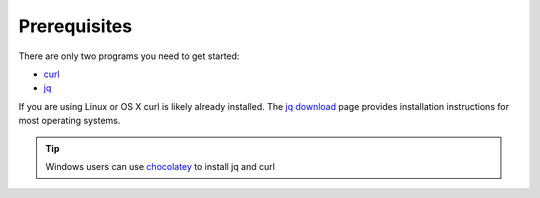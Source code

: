 .. _doc_getting_started_prereq:

Prerequisites
=============

There are only two programs you need to get started:

* `curl <https://curl.haxx.se/>`_
* `jq <https://stedolan.github.io/jq/>`_

If you are using Linux or OS X curl is likely
already installed. The `jq download <https://stedolan.github.io/jq/download/>`_ page provides
installation instructions for most operating systems.

.. code-block:: bash
   :caption: For operating systems using yum

   sudo yum install curl jq -y

.. code-block:: bash
   :caption: For operating system using apt

   sudo apt-get install jq curl -y

.. tip:: Windows users can use `chocolatey <https://chocolatey.org/>`_ to install jq and curl

